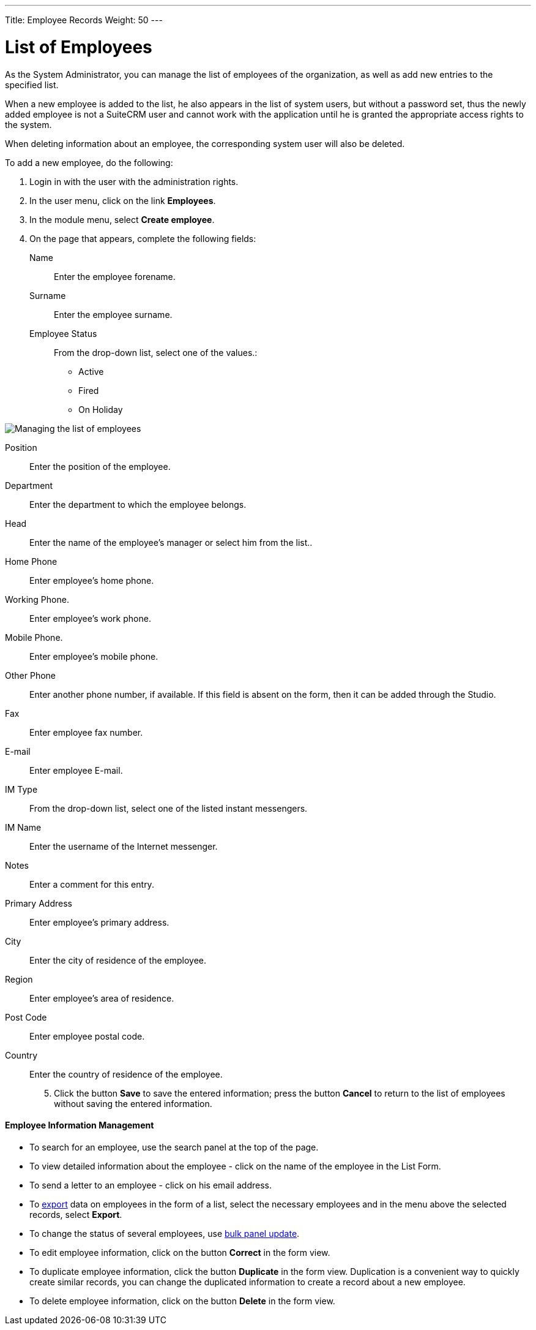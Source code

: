 ---
Title: Employee Records
Weight: 50
---


:experimental: ////this is here to allow btn:[]syntax used below

:imagesdir: /images/en/user


= List of Employees

As the System Administrator, you can manage the list of employees of the organization, as well as add new entries to the specified list.

When a new employee is added to the list, he also appears in the list of system users, but without a password set, thus the newly added employee is not a SuiteCRM user and cannot work with the application until he is granted the appropriate access rights to the system.

When deleting information about an employee, the corresponding system user will also be deleted.

To add a new employee, do the following:

 .	Login in with the user with the administration rights.
 .	In the user menu, click on the link *Employees*.
 .	In the module menu, select *Create employee*.
 .	On the page that appears, complete the following fields:
Name :: Enter the employee forename.
Surname :: Enter the employee surname.
Employee Status:: From the drop-down list, select one of the values.:
*	Active
*	Fired
*	On Holiday

image:EmployeeRecord.png[Managing the list of employees]

Position:: Enter the position of the employee.
Department:: Enter the department to which the employee belongs.
Head:: Enter the name of the employee’s manager or select him from the list..
Home Phone:: Enter employee's home phone.
Working Phone.:: Enter employee’s work phone.
Mobile Phone.:: Enter employee's mobile phone.
Other Phone:: Enter another phone number, if available. If this field is absent on the form, then it can be added through the Studio.
Fax:: Enter employee fax number.
E-mail:: Enter employee E-mail.
IM Type:: From the drop-down list, select one of the listed instant messengers.
IM Name:: Enter the username of the Internet messenger.
Notes:: Enter a comment for this entry.
Primary Address:: Enter employee's primary address.
City:: Enter the city of residence of the employee.
Region:: Enter employee's area of ​​residence.
Post Code:: Enter employee postal code.
Country:: Enter the country of residence of the employee.

[start=5]
 .	Click the button btn:[Save] to save the entered information; press the button btn:[Cancel] to return to the list of employees without saving the entered information.

[discrete]
==== Employee Information Management

*	To search for an employee, use the search panel at the top of the page.
*	To view detailed information about the employee - click on the name of the employee in the List Form.
*	To send a letter to an employee - click on his email address.
*	To link:../../../user/introduction/user-interface/record-management/#_exporting_records[export] data on employees in the form of a list, select the necessary employees and in the menu above the selected records, select *Export*.
*	To change the status of several employees, use link:../../../user/introduction/user-interface/record-management/#_mass_updating_records[bulk panel update].
*	To edit employee information, click on the button btn:[Correct] in the form view.
*	To duplicate employee information, click the button btn:[Duplicate] in the form view. Duplication is a convenient way to quickly create similar records, you can change the duplicated information to create a record about a new employee.
*	To delete employee information, click on the button btn:[Delete] in the form view.


